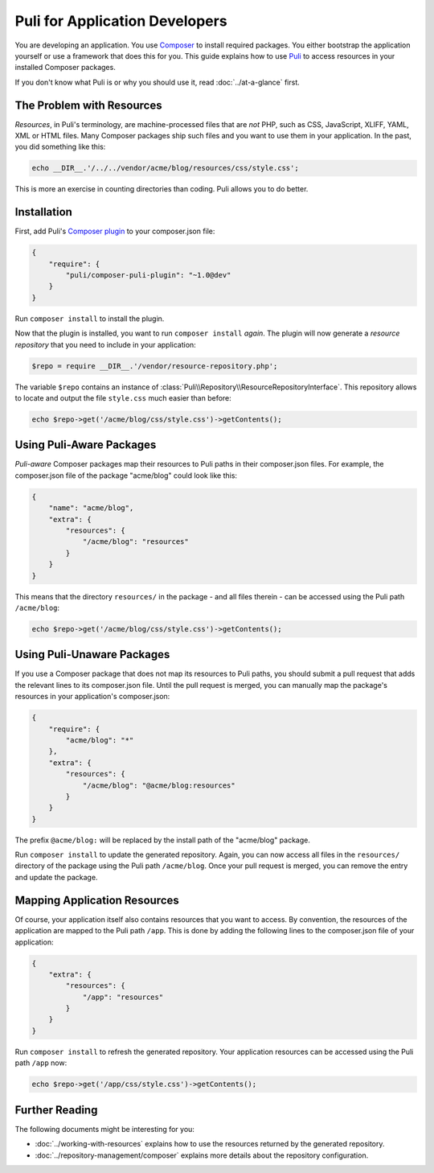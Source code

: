 Puli for Application Developers
===============================

You are developing an application. You use `Composer`_ to install required
packages. You either bootstrap the application yourself or use a framework that
does this for you. This guide explains how to use Puli_ to access resources in
your installed Composer packages.

If you don't know what Puli is or why you should use it, read
:doc:`../at-a-glance` first.

The Problem with Resources
--------------------------

*Resources*, in Puli's terminology, are machine-processed files that are *not*
PHP, such as CSS, JavaScript, XLIFF, YAML, XML or HTML files. Many Composer
packages ship such files and you want to use them in your application. In the
past, you did something like this:

.. code-block:: php

    echo __DIR__.'/../../vendor/acme/blog/resources/css/style.css';

This is more an exercise in counting directories than coding. Puli allows you
to do better.

Installation
------------

First, add Puli's `Composer plugin`_ to your composer.json file:

.. code-block:: json

    {
        "require": {
            "puli/composer-puli-plugin": "~1.0@dev"
        }
    }

Run ``composer install`` to install the plugin.

Now that the plugin is installed, you want to run ``composer install`` *again*.
The plugin will now generate a *resource repository* that you need to include
in your application:

.. code-block:: php

    $repo = require __DIR__.'/vendor/resource-repository.php';

The variable ``$repo`` contains an instance of
:class:`Puli\\Repository\\ResourceRepositoryInterface`. This repository allows
to locate and output the file ``style.css`` much easier than before:

.. code-block:: php

    echo $repo->get('/acme/blog/css/style.css')->getContents();

Using Puli-Aware Packages
-------------------------

*Puli-aware* Composer packages map their resources to Puli paths in their
composer.json files. For example, the composer.json file of the package
"acme/blog" could look like this:

.. code-block:: json

    {
        "name": "acme/blog",
        "extra": {
            "resources": {
                "/acme/blog": "resources"
            }
        }
    }

This means that the directory ``resources/`` in the package - and all files
therein - can be accessed using the Puli path ``/acme/blog``:

.. code-block:: php

    echo $repo->get('/acme/blog/css/style.css')->getContents();

Using Puli-Unaware Packages
---------------------------

If you use a Composer package that does not map its resources to Puli paths, you
should submit a pull request that adds the relevant lines to its composer.json
file. Until the pull request is merged, you can manually map the package's
resources in your application's composer.json:

.. code-block:: json

    {
        "require": {
            "acme/blog": "*"
        },
        "extra": {
            "resources": {
                "/acme/blog": "@acme/blog:resources"
            }
        }
    }

The prefix ``@acme/blog:`` will be replaced by the install path of the
"acme/blog" package.

Run ``composer install`` to update the generated repository. Again, you can now
access all files in the ``resources/`` directory of the package using the Puli
path ``/acme/blog``. Once your pull request is merged, you can remove the
entry and update the package.

Mapping Application Resources
-----------------------------

Of course, your application itself also contains resources that you want to
access. By convention, the resources of the application are mapped to the Puli
path ``/app``. This is done by adding the following lines to the composer.json
file of your application:

.. code-block:: json

    {
        "extra": {
            "resources": {
                "/app": "resources"
            }
        }
    }

Run ``composer install`` to refresh the generated repository. Your application
resources can be accessed using the Puli path ``/app`` now:

.. code-block:: php

    echo $repo->get('/app/css/style.css')->getContents();

Further Reading
---------------

The following documents might be interesting for you:

* :doc:`../working-with-resources` explains how to use the resources returned
  by the generated repository.
* :doc:`../repository-management/composer` explains more details about the
  repository configuration.

.. _Puli: https://github.com/puli/puli
.. _Composer: https://getcomposer.org
.. _Composer plugin: https://github.com/puli/composer-puli-plugin
